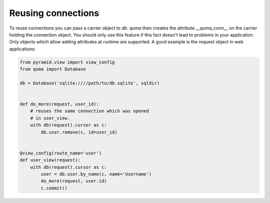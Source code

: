 ===================
Reusing connections
===================

To reuse connections you can pass a carrier object to `db`. *quma* then
creates the attribute `__quma_conn__` on the carrier holding the 
connection object. You should only use this feature if this fact doesn't
lead to problems in your application. Only objects which allow adding 
attributes at runtime are supported. A good example is the request
object in web applications:

.. code-block:: python

    from pyramid.view import view_config
    from quma import Database

    db = Database('sqlite:////path/to/db.sqlite', sqldir)


    def do_more(request, user_id):
        # reuses the same connection which was opened
        # in user_view.
        with db(request).cursor as c:
            db.user.remove(c, id=user_id)


    @view_config(route_name='user')
    def user_view(request):
        with db(request).cursor as c:
            user = db.user.by_name(c, name='Username')
            do_more(request, user.id)
            c.commit()

